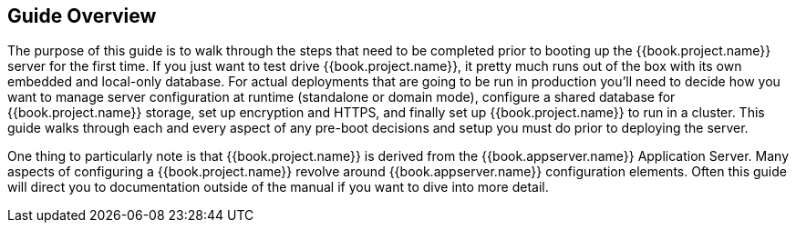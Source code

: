 == Guide Overview

The purpose of this guide is to walk through the steps that need to be completed prior to booting up the
{{book.project.name}} server for the first time.  If you just want to test drive {{book.project.name}}, it pretty much runs out of the box with its
own embedded and local-only database.  For
 actual deployments that are going to be run in production you'll need to decide how you want to manage server configuration
 at runtime (standalone or domain mode), configure a shared database for {{book.project.name}} storage, set up encryption and HTTPS,
 and finally set up {{book.project.name}} to run in a cluster.  This guide walks through each and every aspect of any pre-boot
 decisions and setup you must do prior to deploying the server.

One thing to particularly note is that {{book.project.name}} is derived from the {{book.appserver.name}} Application Server.
Many aspects of configuring a {{book.project.name}} revolve around {{book.appserver.name}} configuration elements.  Often
this guide will direct you to documentation outside of the manual if you want to dive into more detail.

